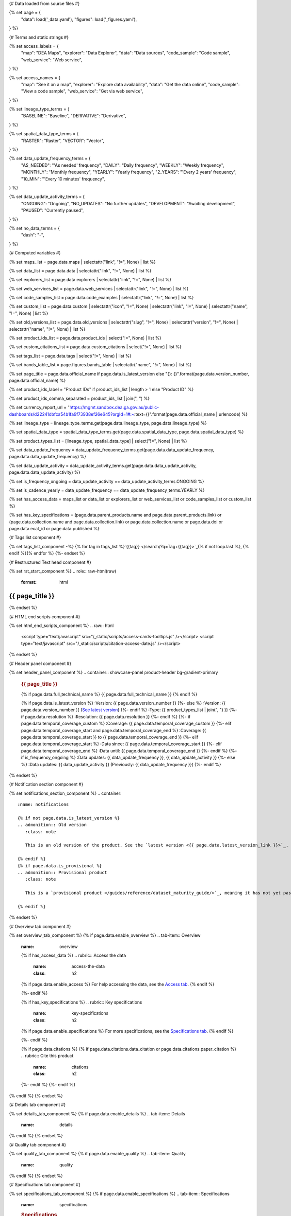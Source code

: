 {# Data loaded from source files #}

{% set page = {
   "data": load('_data.yaml'),
   "figures": load('_figures.yaml'),
} %}

{# Terms and static strings #}

{% set access_labels = {
   "map": "DEA Maps",
   "explorer": "Data Explorer",
   "data": "Data sources",
   "code_sample": "Code sample",
   "web_service": "Web service",
} %}

{% set access_names = {
   "map": "See it on a map",
   "explorer": "Explore data availability",
   "data": "Get the data online",
   "code_sample": "View a code sample",
   "web_service": "Get via web service",
} %}

{% set lineage_type_terms = {
   "BASELINE": "Baseline",
   "DERIVATIVE": "Derivative",
} %}

{% set spatial_data_type_terms = {
   "RASTER": "Raster",
   "VECTOR": "Vector",
} %}

{% set data_update_frequency_terms = {
   "AS_NEEDED": "'As needed' frequency",
   "DAILY": "Daily frequency",
   "WEEKLY": "Weekly frequency",
   "MONTHLY": "Monthly frequency",
   "YEARLY": "Yearly frequency",
   "2_YEARS": "'Every 2 years' frequency",
   "10_MIN": "'Every 10 minutes' frequency",
} %}

{% set data_update_activity_terms = {
   "ONGOING": "Ongoing",
   "NO_UPDATES": "No further updates",
   "DEVELOPMENT": "Awaiting development",
   "PAUSED": "Currently paused",
} %}

{% set no_data_terms = {
   "dash": "\-",
} %}

{# Computed variables #}

{% set maps_list = page.data.maps | selectattr("link",  "!=", None) | list %}

{% set data_list = page.data.data | selectattr("link",  "!=", None) | list %}

{% set explorers_list = page.data.explorers | selectattr("link",  "!=", None) | list %}

{% set web_services_list = page.data.web_services | selectattr("link",  "!=", None) | list %}

{% set code_samples_list = page.data.code_examples | selectattr("link",  "!=", None) | list %}

{% set custom_list = page.data.custom | selectattr("icon",  "!=", None) | selectattr("link",  "!=", None) | selectattr("name",  "!=", None) | list %}

{% set old_versions_list = page.data.old_versions | selectattr("slug",  "!=", None) | selectattr("version",  "!=", None) | selectattr("name",  "!=", None) | list %}

{% set product_ids_list = page.data.product_ids | select("!=", None) | list %}

{% set custom_citations_list = page.data.custom_citations | select("!=", None) | list %}

{% set tags_list = page.data.tags | select("!=", None) | list %}

{% set bands_table_list = page.figures.bands_table | selectattr("name",  "!=", None) | list %}

{% set page_title = page.data.official_name if page.data.is_latest_version else "{}: {}".format(page.data.version_number, page.data.official_name) %}

{% set product_ids_label = "Product IDs" if product_ids_list | length > 1 else "Product ID" %}

{% set product_ids_comma_separated = product_ids_list | join(", ") %}

{% set currency_report_url = "https://mgmt.sandbox.dea.ga.gov.au/public-dashboards/d22241dbfca54b1fa9f73938ef26e645?orgId=1#:~:text={}".format(page.data.official_name | urlencode) %}

{% set lineage_type = lineage_type_terms.get(page.data.lineage_type, page.data.lineage_type) %}

{% set spatial_data_type = spatial_data_type_terms.get(page.data.spatial_data_type, page.data.spatial_data_type) %}

{% set product_types_list = [lineage_type, spatial_data_type] | select("!=", None) | list %}

{% set data_update_frequency = data_update_frequency_terms.get(page.data.data_update_frequency, page.data.data_update_frequency) %}

{% set data_update_activity = data_update_activity_terms.get(page.data.data_update_activity, page.data.data_update_activity) %}

{% set is_frequency_ongoing = data_update_activity == data_update_activity_terms.ONGOING %}

{% set is_cadence_yearly = data_update_frequency == data_update_frequency_terms.YEARLY %}

{% set has_access_data = maps_list or data_list or explorers_list or web_services_list or code_samples_list or custom_list %}

{% set has_key_specifications = (page.data.parent_products.name and page.data.parent_products.link) or (page.data.collection.name and page.data.collection.link) or page.data.collection.name or page.data.doi or page.data.ecat_id or page.data.published %}

{# Tags list component #}

{% set tags_list_component -%}
{% for tag in tags_list %}`{{tag}} </search/?q=Tag+{{tag}}>`_{% if not loop.last %}, {% endif %}{% endfor %}
{%- endset %}

{# Restructured Text head component #}

{% set rst_start_component %}
.. role:: raw-html(raw)
   :format: html

.. rst-class:: product-page

======================================================================================================================================================
{{ page_title }}
======================================================================================================================================================
{% endset %}

{# HTML end scripts component #}

{% set html_end_scripts_component %}
.. raw:: html

   <script type="text/javascript" src="/_static/scripts/access-cards-tooltips.js" /></script>
   <script type="text/javascript" src="/_static/scripts/citation-access-date.js" /></script>
{% endset %}

{# Header panel component #}

{% set header_panel_component %}
.. container:: showcase-panel product-header bg-gradient-primary

   .. container::

      .. rubric:: {{ page_title }}

      {% if page.data.full_technical_name %}
      {{ page.data.full_technical_name }}
      {% endif %}

      {% if page.data.is_latest_version %}
      :Version: {{ page.data.version_number }}
      {%- else %}
      :Version: {{ page.data.version_number }} (`See latest version <{{ page.data.latest_version_link }}>`_)
      {%- endif %}
      :Type: {{ product_types_list | join(", ") }}
      {%- if page.data.resolution %}
      :Resolution: {{ page.data.resolution }}
      {%- endif %}
      {%- if page.data.temporal_coverage_custom %}
      :Coverage: {{ page.data.temporal_coverage_custom }}
      {%- elif page.data.temporal_coverage_start and page.data.temporal_coverage_end %}
      :Coverage: {{ page.data.temporal_coverage_start }} to {{ page.data.temporal_coverage_end }}
      {%- elif page.data.temporal_coverage_start  %}
      :Data since: {{ page.data.temporal_coverage_start }}
      {%- elif page.data.temporal_coverage_end  %}
      :Data until: {{ page.data.temporal_coverage_end }}
      {%- endif %}
      {%- if is_frequency_ongoing %}
      :Data updates: {{ data_update_frequency }}, {{ data_update_activity }}
      {%- else %}
      :Data updates: {{ data_update_activity }} (Previously: {{ data_update_frequency }})
      {%- endif %}

   .. container::

      .. image:: {{ page.data.header_image or "/_files/default/dea-earth-thumbnail.jpg" }}
         :class: no-gallery
{% endset %}

{# Notification section component #}

{% set notifications_section_component %}
.. container::
   :name: notifications

   {% if not page.data.is_latest_version %}
   .. admonition:: Old version
      :class: note
   
      This is an old version of the product. See the `latest version <{{ page.data.latest_version_link }}>`_.

   {% endif %}
   {% if page.data.is_provisional %}
   .. admonition:: Provisional product
      :class: note

      This is a `provisional product </guides/reference/dataset_maturity_guide/>`_, meaning it has not yet passed quality control and/or been finalised for release.

   {% endif %}
{% endset %}

{# Overview tab component #}

{% set overview_tab_component %}
{% if page.data.enable_overview %}
.. tab-item:: Overview
   :name: overview

   .. raw:: html

      <div class="product-tab-table-of-contents"></div>

   .. include:: _overview_1.md
      :parser: myst_parser.sphinx_

   {% if has_access_data %}
   .. rubric:: Access the data
      :name: access-the-data
      :class: h2

   {% if page.data.enable_access %}
   For help accessing the data, see the `Access tab <./?tab=access>`_.
   {% endif %}

   .. container:: card-list icons
      :name: access-the-data-cards

      .. grid:: 2 2 3 5
         :gutter: 3

         {% for item in maps_list %}
         .. grid-item-card:: :fas:`map-location-dot`
            :link: {{ item.link }}
            :link-alt: {{ access_labels.map }}

            {{ item.name or access_names.map }}
         {% endfor %}

         {% for item in explorers_list %}
         .. grid-item-card:: :fas:`magnifying-glass`
            :link: {{ item.link }}
            :link-alt: {{ access_labels.explorer }}

            {{ item.name or access_names.explorer }}
         {% endfor %}

         {% for item in data_list %}
         .. grid-item-card:: :fas:`database`
            :link: {{ item.link }}
            :link-alt: {{ access_labels.data }}

            {{ item.name or access_names.data }}
         {% endfor %}

         {% for item in code_samples_list %}
         .. grid-item-card:: :fas:`laptop-code`
            :link: {{ item.link }}
            :link-alt: {{ access_labels.code_sample }}

            {{ item.name or access_names.code_sample }}
         {% endfor %}

         {% for item in web_services_list %}
         .. grid-item-card:: :fas:`globe`
            :link: {{ item.link }}
            :link-alt: {{ access_labels.web_service }}

            {{ item.name or access_names.web_service }}
         {% endfor %}

         {% for item in custom_list %}
         .. grid-item-card:: :fas:`{{ item.icon }}`
            :link: {{ item.link }}
            :link-alt: {{ item.label or "" }}
            :class-card: {{ item.class }}

            {{ item.name }}
         {% endfor %}
   {%- endif %}

   {% if has_key_specifications %}
   .. rubric:: Key specifications
      :name: key-specifications
      :class: h2

   {% if page.data.enable_specifications %}
   For more specifications, see the `Specifications tab <./?tab=specifications>`_.
   {% endif %}

   .. list-table::
      :name: key-specifications-table

      {% if page.data.is_currency_reported and is_cadence_yearly %}
      * - **Currency**
        - See `currency and latest and next update dates <{{ currency_report_url }}>`_.
      {% elif page.data.is_currency_reported %}
      * - **Currency**
        - See `currency and latest update date <{{ currency_report_url }}>`_.
      {%- endif %}
      {%- if product_ids_list %}
      * - **{{ product_ids_label }}**
        - {{ product_ids_comma_separated }}
      {%- endif %}
      {%- if page.data.doi %}
      * - **DOI**
        - `{{ page.data.doi }} <https://doi.org/{{ page.data.doi }}>`_
      {%- elif page.data.ecat_id %}
      * - **Persistent ID**
        - `{{ page.data.ecat_id }} <https://ecat.ga.gov.au/geonetwork/srv/eng/catalog.search#/metadata/{{ page.data.ecat_id }}>`_
      {%- endif %}
      {%- if page.data.published %}
      * - **Last updated**
        - {{ page.data.published }}
      {%- endif %}
      {%- if page.data.parent_products %}
      {%- if page.data.parent_products.name and page.data.parent_products.link %}
      * - **Parent product(s)**
        - `{{ page.data.parent_products.name }} <{{ page.data.parent_products.link }}>`_
      {%- endif %}
      {%- endif %}
      {%- if page.data.collection %}
      {%- if page.data.collection.name and page.data.collection.link %}
      * - **Collection**
        - `{{ page.data.collection.name }} <{{ page.data.collection.link }}>`_
      {%- elif page.data.collection.name %}
      * - **Collection**
        - {{ page.data.collection.name }}
      {%- endif %}
      {%- endif %}
      {%- if tags_list %}
      * - **Tags**
        - {{ tags_list_component }}
      {%- endif %}
      {%- if page.data.licence %}
      {%- if page.data.licence.name and page.data.licence.link %}
      * - **Licence**
        - `{{ page.data.licence.name }} <{{ page.data.licence.link }}>`_
      {%- endif %}
      {%- endif %}
   {%- endif %}

   {% if page.data.citations %}
   {% if page.data.citations.data_citation or page.data.citations.paper_citation %}
   .. rubric:: Cite this product
      :name: citations
      :class: h2

   .. list-table::
      :name: citation-table

      {% if page.data.citations.data_citation %}
      * - **Data citation**
        - .. code-block:: text
             :class: citation-table-citation citation-access-date

             {{ page.data.citations.data_citation }}
      {%- endif %}
      {% if page.data.citations.paper_citation %}
      * - **Paper citation**
        - .. code-block:: text
             :class: citation-table-citation

             {{ page.data.citations.paper_citation }}
      {%- endif %}
      {% for citation in custom_list_citations %}
      * - **{{ citation.name }}**
        - .. code-block:: text
             :class: citation-table-citation

             {{ citation.citation }}
      {% endfor %}
   {%- endif %}
   {%- endif %}

   .. include:: _overview_2.md
      :parser: myst_parser.sphinx_
{% endif %}
{% endset %}

{# Details tab component #}

{% set details_tab_component %}
{% if page.data.enable_details %}
.. tab-item:: Details
   :name: details

   .. raw:: html

      <div class="product-tab-table-of-contents"></div>

   .. include:: _details.md
      :parser: myst_parser.sphinx_
{% endif %}
{% endset %}

{# Quality tab component #}

{% set quality_tab_component %}
{% if page.data.enable_quality %}
.. tab-item:: Quality
   :name: quality

   .. raw:: html

      <div class="product-tab-table-of-contents"></div>

   .. include:: _quality.md
      :parser: myst_parser.sphinx_
{% endif %}
{% endset %}

{# Specifications tab component #}

{% set specifications_tab_component %}
{% if page.data.enable_specifications %}
.. tab-item:: Specifications
   :name: specifications

   .. raw:: html

      <div class="product-tab-table-of-contents"></div>

   .. rubric:: Specifications
      :name: specifications-tables
      :class: h2

   .. dropdown:: General

      .. list-table::
         :name: general-specifications-table

         {% if page.data.is_latest_version and old_versions_list | length > 0 and page.data.enable_history %} {# If at least one old version exists. #}
         * - **Version**
           - {{ page.data.version_number }}
           - The version number of the product. See the `version history <./?tab=history>`_.
         {%- elif page.data.is_latest_version %}
         * - **Version**
           - {{ page.data.version_number }}
           - The version number of the product.
         {%- else %}
         * - **Version**
           - {{ page.data.version_number }}
           - This is an old version of the product. See the `latest version <{{ page.data.latest_version_link }}>`_.
         {%- endif %}
         {% if lineage_type == lineage_type_terms.DERIVATIVE %}
         * - **Lineage type**
           - {{ lineage_type }}
           - Derivative products are derived from other products.
         {%- elif lineage_type == lineage_type_terms.BASELINE %}
         * - **Lineage type**
           - {{ lineage_type }}
           - Baseline products are produced directly from satellite data.
         {%- else %}
         * - **Lineage type**
           - {{ lineage_type }}
           -
         {%- endif %}
         {% if spatial_data_type == spatial_data_type_terms.RASTER %}
         * - **Spatial type**
           - {{ spatial_data_type }}
           - Raster data consists of a grid of pixels.
         {%- elif spatial_data_type == spatial_data_type_terms.VECTOR %}
         * - **Spatial type**
           - {{ spatial_data_type }}
           - Vector data consists of mathematical polygons.
         {%- else %}
         * - **Spatial type**
           - {{ spatial_data_type }}
           -
         {%- endif %}
         {%- if page.data.resolution %}
         * - **Spatial resolution**
           - {{ page.data.resolution }}
           - The size of the small area that the data can represent.
         {%- endif %}
         {%- if page.data.temporal_coverage_custom %}
         * - **Temporal coverage**
           - {{ page.data.temporal_coverage_custom }}
           - The time span for which data is available.
         {%- elif page.data.temporal_coverage_start and page.data.temporal_coverage_end %}
         * - **Temporal coverage**
           - {{ page.data.temporal_coverage_start }} to {{ page.data.temporal_coverage_end }}
           - The time span for which data is available.
         {%- elif page.data.temporal_coverage_start  %}
         * - **Temporal coverage**
           - Since {{ page.data.temporal_coverage_start }}
           - The time span for which data is available.
         {%- elif page.data.temporal_coverage_end  %}
         * - **Temporal coverage**
           - Until {{ page.data.temporal_coverage_end }}
           - The time span for which data is available.
         {%- endif %}
         {%- if is_frequency_ongoing %}
         * - **Update frequency**
           - {{ data_update_frequency }}
           - The expected frequency of data updates. Also called 'Temporal resolution'.
         {%- else %}
         * - **Update frequency**
           - Previously: {{ data_update_frequency }}
           - When data updates were active, this was their expected frequency. Also called 'Temporal resolution'.
         {%- endif %}
         * - **Update activity**
           - {{ data_update_activity }}
           - The activity status of data updates.
         {%- if page.data.is_currency_reported and is_cadence_yearly %}
         * - **Currency**
           - `Currency Report <{{ currency_report_url }}>`_
           - See the report.
         * - **Latest and next update dates**
           - `Currency Report <{{ currency_report_url }}>`_
           - See the report.
         {% elif page.data.is_currency_reported %}
         * - **Currency**
           - `Currency Report <{{ currency_report_url }}>`_
           - See the report.
         * - **Latest update date**
           - `Currency Report <{{ currency_report_url }}>`_
           - See the report.
         {%- endif %}

   .. dropdown:: Classification

      .. list-table::
         :name: classification-specifications-table

         * - **Official name**
           - {{ page.data.official_name }}
           -
         {%- if page.data.full_technical_name %}
         * - **Technical name**
           - {{ page.data.full_technical_name }}
           -
         {%- endif %}
         {%- if product_ids_list %}
         * - **{{ product_ids_label }}**
           - {{ product_ids_comma_separated }}
           - Used in `ODC <https://www.opendatacube.org/>`_.
         {%- endif %}
         {%- if page.data.doi %}
         * - **DOI**
           - `{{ page.data.doi }} <https://doi.org/{{ page.data.doi }}>`_
           -
         {%- endif %}
         {%- if page.data.ecat_id %}
         * - **Persistent ID**
           - `{{ page.data.ecat_id }} <https://ecat.ga.gov.au/geonetwork/srv/eng/catalog.search#/metadata/{{ page.data.ecat_id }}>`_
           - eCat ID (internal use).
         {%- endif %}
         {%- if page.data.parent_products %}
         {%- if page.data.parent_products.name and page.data.parent_products.link %}
         * - **Parent product(s)**
           - `{{ page.data.parent_products.name }} <{{ page.data.parent_products.link }}>`_
           -
         {%- endif %}
         {%- endif %}
         {%- if page.data.collection %}
         {%- if page.data.collection.name and page.data.collection.link %}
         * - **Collection**
           - `{{ page.data.collection.name }} <{{ page.data.collection.link }}>`_
           -
         {%- elif page.data.collection.name %}
         * - **Collection**
           - {{ page.data.collection.name }}
           -
         {%- endif %}
         {%- endif %}
         {%- if tags_list %}
         * - **Tags**
           - {{ tags_list_component }}
           -
         {%- endif %}
         {%- if page.data.licence %}
         {%- if page.data.licence.name and page.data.licence.link and page.data.enable_credits %}
         * - **Licence**
           - `{{ page.data.licence.name }} <{{ page.data.licence.link }}>`_
           - See `Credits <./?tab=credits>`_.
         {%- elif page.data.licence.name and page.data.licence.link %}
         * - **Licence**
           - `{{ page.data.licence.name }} <{{ page.data.licence.link }}>`_
           -
         {%- endif %}
         {%- endif %}

   {% if bands_table_list %}
   .. rubric:: Bands
      :name: bands
      :class: h2

   Bands are distinct layers of data within a product that can be loaded using the Open Data Cube (on the `DEA Sandbox <dea_sandbox_>`_ or `NCI <nci_>`_) or DEA's `STAC API <stac_api_>`_.

   .. _dea_sandbox: https://knowledge.dea.ga.gov.au/guides/setup/Sandbox/sandbox/
   .. _nci: https://knowledge.dea.ga.gov.au/guides/setup/NCI/basics/
   .. _stac_api: https://knowledge.dea.ga.gov.au/guides/setup/gis/stac/

   .. list-table::
      :header-rows: 1
      :name: bands-specifications-table

      * - 
        - Aliases
        - Resolution
        - CRS
        - 'No data'
        - Units
        - Type
        - Description
      {% for band in bands_table_list %}
      * - **{{ band.name }}**
        - {{ band.aliases|join(', ') if band.aliases else no_data_terms.dash }}
        - {{ band.resolution or no_data_terms.dash }}
        - {{ band.crs or no_data_terms.dash }}
        - {{ band.nodata }}
        - {{ band.units or no_data_terms.dash }}
        - {{ band.type or no_data_terms.dash }}
        - {{ band.description or no_data_terms.dash }}
      {% endfor %}

   {{ page.figures.bands_footnote if page.figures.bands_footnote }}
   {% endif %}
{% endif %}
{% endset %}

{# Access tab component #}

{% set access_tab_component %}
{% if page.data.enable_access %}
.. tab-item:: Access
   :name: access

   .. raw:: html

      <div class="product-tab-table-of-contents"></div>

   .. rubric:: Access the data
      :name: access-the-data-2
      :class: h2

   {% if has_access_data %}
   .. list-table::
      :name: access-table

      {% if maps_list %}
      * - **{{ access_labels.map }}**
        - {% for item in maps_list %}
          * `{{ item.name or access_names.map }} <{{ item.link }}>`_
          {% endfor %}
        - Learn how to `use DEA Maps </guides/setup/dea_maps/>`_.
      {% endif %}

      {% if explorers_list %}
      * - **{{ access_labels.explorer }}**
        - {% for item in explorers_list %}
          * `{{ item.name or access_names.explorer }} <{{ item.link }}>`_
          {% endfor %}
        - Learn how to `use the DEA Explorer </setup/explorer_guide/>`_.
      {% endif %}

      {% if data_list %}
      * - **{{ access_labels.data }}**
        - {% for item in data_list %}
          * `{{ item.name or access_names.data }} <{{ item.link }}>`_
          {% endfor %}
        - Learn how to `access the data via AWS </guides/about/faq/#download-dea-data>`_.
      {% endif %}

      {% if code_samples_list %}
      * - **{{ access_labels.code_sample }}**
        - {% for item in code_samples_list %}
          * `{{ item.name or access_names.code_sample }} <{{ item.link }}>`_
          {% endfor %}
        - Learn how to `use the DEA Sandbox </guides/setup/Sandbox/sandbox/>`_.
      {% endif %}

      {% if web_services_list %}
      * - **{{ access_labels.web_service }}**
        - {% for item in web_services_list %}
          * `{{ item.name or access_names.web_service }} <{{ item.link }}>`_
          {% endfor %}
        - Learn how to `use DEA's web services </guides/setup/gis/README/>`_.
      {% endif %}

      {% for item in custom_list %}
      * - **{{ item.label or "" }}**
        - * `{{ item.name }} <{{ item.link }}>`_
        - {{ item.description or "" }}
      {% endfor %}
   {% else %}
   There are no data source links available at the present time.
   {% endif %}

   .. include:: _access.md
      :parser: myst_parser.sphinx_
{% endif %}
{% endset %}

{# History tab component #}

{% set history_tab_component %}
{% if page.data.enable_history %}
.. tab-item:: History
   :name: history

   .. raw:: html

      <div class="product-tab-table-of-contents"></div>

   {% if not page.data.is_latest_version %}
   .. rubric:: Version history
      :name: version-history
      :class: h2

   You can find the version history in the `latest version of the product <{{ page.data.latest_version_link }}?tab=history>`_.
   {% else %}
   .. rubric:: Version history
      :name: version-history
      :class: h2

   {% if old_versions_list | length > 0 %}

   View previous releases of this product. Versions are numbered using the `Semantic Versioning <semver_>`_ scheme (MAJOR.MINOR.PATCH).

   .. _semver: https://semver.org/

   .. list-table::

      * - {{ page.data.version_number }}: Current version
      {% for item in old_versions_list %}
      * - `{{ item.version }}: {{ item.title }} </data/version-history/{{ item.slug }}/>`_
      {% endfor %}
   {% else %}
   No previous versions are available.
   {% endif %}

   .. include:: _history.md
      :parser: myst_parser.sphinx_
   {% endif %}
{% endif %}
{% endset %}

{# FAQs tab component #}

{% set faqs_tab_component %}
{% if page.data.enable_faqs %}
.. tab-item:: FAQs
   :name: faqs

   .. raw:: html

      <div class="product-tab-table-of-contents"></div>

   .. include:: _faqs.md
      :parser: myst_parser.sphinx_
{% endif %}
{% endset %}

{# Credits tab component #}

{% set credits_tab_component %}
{% if page.data.enable_credits %}
.. tab-item:: Credits
   :name: credits

   .. raw:: html

      <div class="product-tab-table-of-contents"></div>

   .. include:: _credits.md
      :parser: myst_parser.sphinx_
{% endif %}
{% endset %}

{# Constructing the template #}

{{ rst_start_component }}

{{ header_panel_component }}

{{ notifications_section_component }}

.. tab-set::

   {{ overview_tab_component | indent(3, True) }}

   {{ details_tab_component | indent(3, True) }}

   {{ quality_tab_component | indent(3, True) }}

   {{ specifications_tab_component | indent(3, True) }}

   {{ access_tab_component | indent(3, True) }}

   {{ history_tab_component | indent(3, True) }}

   {{ faqs_tab_component | indent(3, True) }}

   {{ credits_tab_component | indent(3, True) }}

{{ html_end_scripts_component }}
